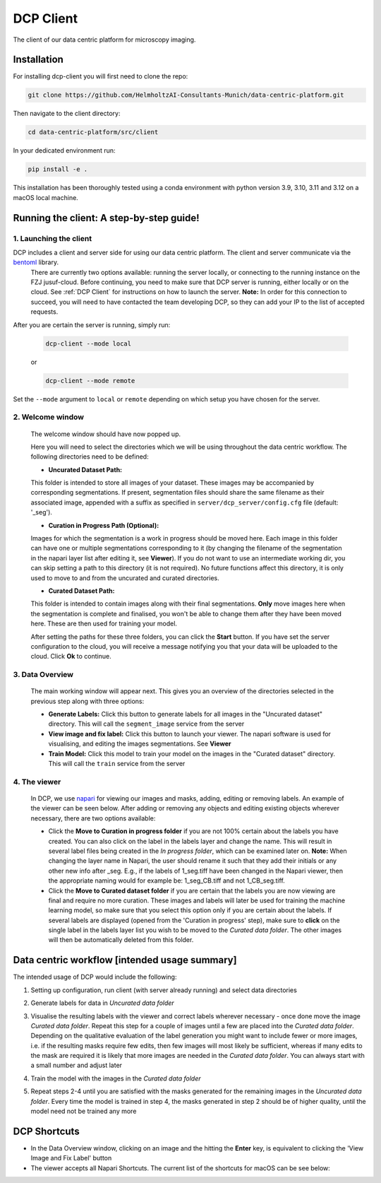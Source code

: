 .. _DCP Client:

DCP Client
===========

The client of our data centric platform for microscopy imaging.

.. image:: https://img.shields.io/badge/stability-work_in_progress-lightgrey.svg
   :alt: stability-wip

Installation
-------------

For installing dcp-client you will first need to clone the repo:

.. code-block:: bash

   git clone https://github.com/HelmholtzAI-Consultants-Munich/data-centric-platform.git


Then navigate to the client directory:

.. code-block:: bash

   cd data-centric-platform/src/client

In your dedicated environment run:

.. code-block:: bash

   pip install -e .


This installation has been thoroughly tested using a conda environment with python version 3.9, 3.10, 3.11 and 3.12 on a macOS local machine.

Running the client: A step-by-step guide!
------------------------------------------

1. **Launching the client**
~~~~~~~~~~~~~~~~~~~~~~~~~~~~~

DCP includes a client and server side for using our data centric platform. The client and server communicate via the `bentoml <https://www.bentoml.com/?gclid=Cj0KCQiApKagBhC1ARIsAFc7Mc6iqOLi2OcLtqMbGx1KrFjtLUEZ-bhnqlT2zWREE0x7JImhtNmKlFEaAvSSEALw_wcB>`_ library. 
   There are currently two options available: running the server locally, or connecting to the running instance on the FZJ jusuf-cloud.
   Before continuing, you need to make sure that DCP server is running, either locally or on the cloud. See :ref:`DCP Client` for instructions on how to launch the server. **Note:** In order for this connection to succeed, you will need to have contacted the team developing DCP, so they can add your IP to the list of accepted requests.

After you are certain the server is running, simply run:

   .. code-block:: bash

      dcp-client --mode local

   or

   .. code-block:: bash

      dcp-client --mode remote

   
Set the ``--mode`` argument to ``local`` or ``remote`` depending on which setup you have chosen for the server.

2. **Welcome window**
~~~~~~~~~~~~~~~~~~~~~~

   The welcome window should have now popped up.
 
   .. image:: https://raw.githubusercontent.com/HelmholtzAI-Consultants-Munich/data-centric-platform/main/src/client/readme_figs/client_welcome_window.png
         :width: 400
         :height: 200
         :align: center


   Here you will need to select the directories which we will be using throughout the data centric workflow. The following directories need to be defined:

   - **Uncurated Dataset Path:**
   
   This folder is intended to store all images of your dataset. These images may be accompanied by corresponding segmentations. If present, segmentation files should share the same filename as their associated image, appended with a suffix as specified in ``server/dcp_server/config.cfg`` file (default: '_seg').

   - **Curation in Progress Path (Optional):**

   Images for which the segmentation is a work in progress should be moved here. Each image in this folder can have one or multiple segmentations corresponding to it (by changing the filename of the segmentation in the napari layer list after editing it, see **Viewer**). If you do not want to use an intermediate working dir, you can skip setting a path to this directory (it is not required). No future functions affect this directory, it is only used to move to and from the uncurated and curated directories.

   - **Curated Dataset Path:**

   This folder is intended to contain images along with their final segmentations. **Only** move images here when the segmentation is complete and finalised, you won't be able to change them after they have been moved here. These are then used for training your model.

   After setting the paths for these three folders, you can click the **Start** button. If you have set the server configuration to the cloud, you will receive a message notifying you that your data will be uploaded to the cloud. Click **Ok** to continue.

3. **Data Overview**
~~~~~~~~~~~~~~~~~~~~

   The main working window will appear next. This gives you an overview of the directories selected in the previous step along with three options:

   - **Generate Labels:** Click this button to generate labels for all images in the "Uncurated dataset" directory. This will call the ``segment_image`` service from the server
   - **View image and fix label:** Click this button to launch your viewer. The napari software is used for visualising, and editing the images segmentations. See **Viewer**
   - **Train Model:** Click this model to train your model on the images in the "Curated dataset" directory. This will call the ``train`` service from the server
   
   .. image:: https://raw.githubusercontent.com/HelmholtzAI-Consultants-Munich/data-centric-platform/main/src/client/readme_figs/client_data_overview_window.png
      :width: 500
      :height: 200
      :align: center

4. **The viewer**
~~~~~~~~~~~~~~~~~~~~

   In DCP, we use `napari <https://napari.org/stable>`_ for viewing our images and masks, adding, editing or removing labels. An example of the viewer can be seen below. After adding or removing any objects and editing existing objects wherever necessary, there are two options available:
  
   - Click the **Move to Curation in progress folder** if you are not 100% certain about the labels you have created. You can also click on the label in the labels layer and change the name. This will result in several label files being created in the *In progress folder*, which can be examined later on.  **Note:** When changing the layer name in Napari, the user should rename it such that they add their initials or any other new info after _seg. E.g., if the labels of 1_seg.tiff have been changed in the Napari viewer, then the appropriate naming would for example be: 1_seg_CB.tiff and not 1_CB_seg.tiff.
   - Click the **Move to Curated dataset folder** if you are certain that the labels you are now viewing are final and require no more curation. These images and labels will later be used for training the machine learning model, so make sure that you select this option only if you are certain about the labels. If several labels are displayed (opened from the 'Curation in progress' step), make sure to **click** on the single label in the labels layer list you wish to be moved to the *Curated data folder*. The other images will then be automatically deleted from this folder.

   .. image:: https://raw.githubusercontent.com/HelmholtzAI-Consultants-Munich/data-centric-platform/main/src/client/readme_figs/client_napari_viewer.png
      :width: 900
      :height: 500
      :align: center

Data centric workflow [intended usage summary]
----------------------------------------------

The intended usage of DCP would include the following:

1. Setting up configuration, run client (with server already running) and select data directories
2. Generate labels for data in *Uncurated data folder*
3. Visualise the resulting labels with the viewer and correct labels wherever necessary - once done move the image *Curated data folder*. Repeat this step for a couple of images until a few are placed into the *Curated data folder*. Depending on the qualitative evaluation of the label generation you might want to include fewer or more images, i.e. if the resulting masks require few edits, then few images will most likely be sufficient, whereas if many edits to the mask are required it is likely that more images are needed in the *Curated data folder*. You can always start with a small number and adjust later
4. Train the model with the images in the *Curated data folder*
5. Repeat steps 2-4 until you are satisfied with the masks generated for the remaining images in the *Uncurated data folder*. Every time the model is trained in step 4, the masks generated in step 2 should be of higher quality, until the model need not be trained any more 

   .. image:: https://raw.githubusercontent.com/HelmholtzAI-Consultants-Munich/data-centric-platform/main/src/client/readme_figs/dcp_pipeline.png
      :width: 400
      :height: 400
      :align: center

DCP Shortcuts
-------------

- In the Data Overview window, clicking on an image and the hitting the **Enter** key, is equivalent to clicking the 'View Image and Fix Label' button
- The viewer accepts all Napari Shortcuts. The current list of the shortcuts for macOS can be see below:

.. image:: https://raw.githubusercontent.com/HelmholtzAI-Consultants-Munich/data-centric-platform/main/src/client/readme_figs/napari_shortcuts.png
   :width: 600
   :height: 500
   :align: center



   


